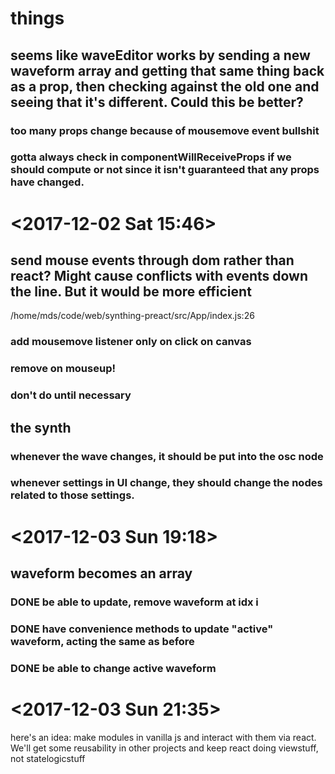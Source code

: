 * things
** seems like waveEditor works by sending a new waveform array and getting that same thing back as a prop, then checking against the old one and seeing that it's different. Could this be better?
*** too many props change because of mousemove event bullshit
*** gotta always check in componentWillReceiveProps if we should compute or not since it isn't guaranteed that any props have changed.
* <2017-12-02 Sat 15:46>
** send mouse events through dom rather than react? Might cause conflicts with events down the line. But it would be more efficient
/home/mds/code/web/synthing-preact/src/App/index.js:26
*** add mousemove listener only on click on canvas
*** remove on mouseup!
*** don't do until necessary
** the synth
*** whenever the wave changes, it should be put into the osc node
*** whenever settings in UI change, they should change the nodes related to those settings.
* <2017-12-03 Sun 19:18>
** waveform becomes an array
*** DONE be able to update, remove waveform at idx i
*** DONE have convenience methods to update "active" waveform, acting the same as before
*** DONE be able to change active waveform
* <2017-12-03 Sun 21:35>
here's an idea: make modules in vanilla js and interact with them via react. We'll get some reusability in other projects and keep react doing viewstuff, not statelogicstuff
